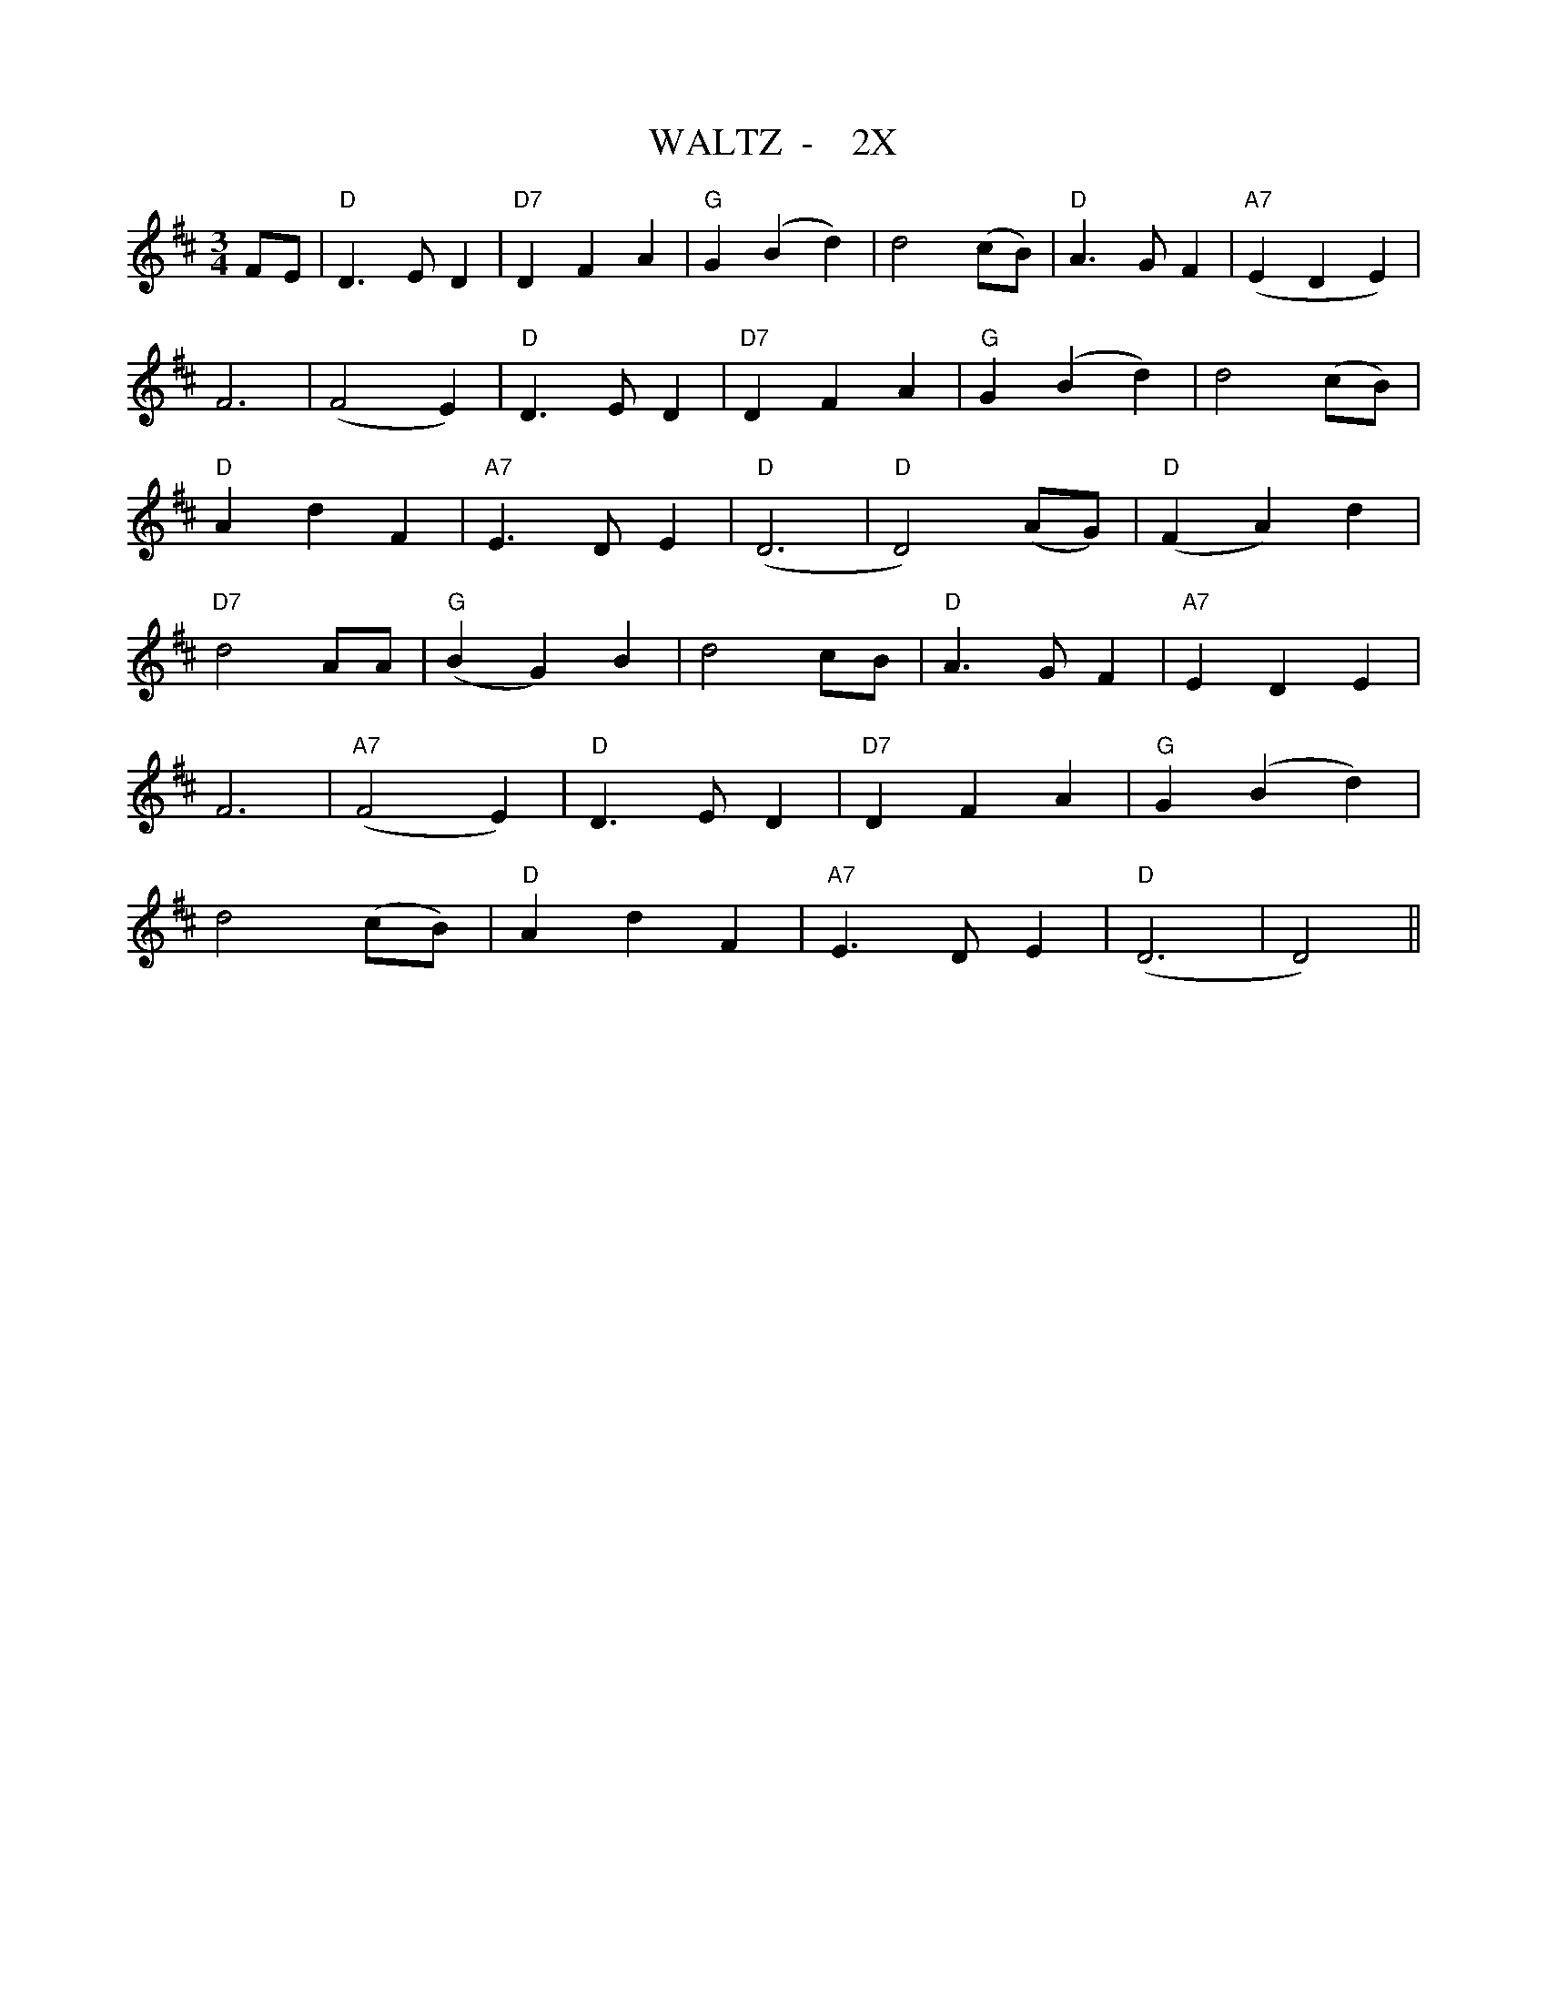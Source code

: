 X:24
T:WALTZ  -    2X
M:3/4
L:1/4
S:BELIEVE ME, THESE ENDEARING YOUNG CHARMS
R:WALTZ
K:D
F/2E/2 | "D" D> E D | "D7" DFA | "G" G (Bd) | d2 (c/2B/2) |"D" A> G F | "A7" (EDE)  |!
F3 | (F2E)|"D"  D> E D | "D7" DFA | "G" G (Bd) | d2 (c/2B/2) |!
"D" A d F | "A7" E>D E | "D" (D3 |"D" D2) (A/2G/2) |"D" (FA) d |!
"D7" d2  A/2A/2 | "G" (BG) B | d2 c/2B/2 | "D" A> G F | "A7" E D E |!
F3 |\
"A7" (F2E) | "D" D> E D | "D7" DFA | "G" G (Bd) |! d2 (c/2B/2) | "D" Ad F| "A7" E> D E| "D" (D3 | D2) ||

